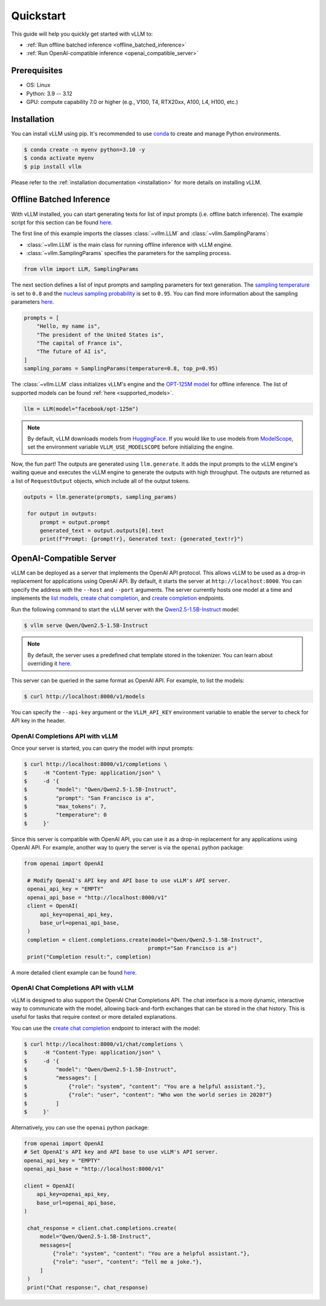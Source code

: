 .. _quickstart:

==========
Quickstart
==========

This guide will help you quickly get started with vLLM to:

* :ref:`Run offline batched inference <offline_batched_inference>`
* :ref:`Run OpenAI-compatible inference <openai_compatible_server>`

Prerequisites
--------------
- OS: Linux
- Python: 3.9 -- 3.12
- GPU: compute capability 7.0 or higher (e.g., V100, T4, RTX20xx, A100, L4, H100, etc.)

Installation
--------------

You can install vLLM using pip. It's recommended to use `conda <https://docs.conda.io/projects/conda/en/latest/user-guide/getting-started.html>`_ to create and manage Python environments.

.. code-block:: console

    $ conda create -n myenv python=3.10 -y
    $ conda activate myenv
    $ pip install vllm

Please refer to the :ref:`installation documentation <installation>` for more details on installing vLLM.

.. _offline_batched_inference:

Offline Batched Inference
-------------------------

With vLLM installed, you can start generating texts for list of input prompts (i.e. offline batch inference). The example script for this section can be found `here <https://github.com/vllm-project/vllm/blob/main/examples/offline_inference.py>`__.

The first line of this example imports the classes :class:`~vllm.LLM` and :class:`~vllm.SamplingParams`:

- :class:`~vllm.LLM` is the main class for running offline inference with vLLM engine.
- :class:`~vllm.SamplingParams` specifies the parameters for the sampling process.

.. code-block:: python

   from vllm import LLM, SamplingParams

The next section defines a list of input prompts and sampling parameters for text generation. The `sampling temperature <https://arxiv.org/html/2402.05201v1>`_ is set to ``0.8`` and the `nucleus sampling probability <https://en.wikipedia.org/wiki/Top-p_sampling>`_ is set to ``0.95``. You can find more information about the sampling parameters `here <https://docs.vllm.ai/en/stable/dev/sampling_params.html>`__.

.. code-block:: python

   prompts = [
       "Hello, my name is",
       "The president of the United States is",
       "The capital of France is",
       "The future of AI is",
   ]
   sampling_params = SamplingParams(temperature=0.8, top_p=0.95)

The :class:`~vllm.LLM` class initializes vLLM's engine and the `OPT-125M model <https://arxiv.org/abs/2205.01068>`_ for offline inference. The list of supported models can be found :ref:`here <supported_models>`.

.. code-block:: python

   llm = LLM(model="facebook/opt-125m")

.. note::

    By default, vLLM downloads models from `HuggingFace <https://huggingface.co/>`_. If you would like to use models from `ModelScope <https://www.modelscope.cn>`_, set the environment variable ``VLLM_USE_MODELSCOPE`` before initializing the engine.

Now, the fun part! The outputs are generated using ``llm.generate``. It adds the input prompts to the vLLM engine's waiting queue and executes the vLLM engine to generate the outputs with high throughput. The outputs are returned as a list of ``RequestOutput`` objects, which include all of the output tokens.

.. code-block:: python

   outputs = llm.generate(prompts, sampling_params)

    for output in outputs:
        prompt = output.prompt
        generated_text = output.outputs[0].text
        print(f"Prompt: {prompt!r}, Generated text: {generated_text!r}")

.. _openai_compatible_server:

OpenAI-Compatible Server
------------------------

vLLM can be deployed as a server that implements the OpenAI API protocol. This allows vLLM to be used as a drop-in replacement for applications using OpenAI API.
By default, it starts the server at ``http://localhost:8000``. You can specify the address with the ``--host`` and ``--port`` arguments. The server currently hosts one model at a time and implements the `list models <https://platform.openai.com/docs/api-reference/models/list>`_, `create chat completion <https://platform.openai.com/docs/api-reference/chat/completions/create>`_, and `create completion <https://platform.openai.com/docs/api-reference/completions/create>`_ endpoints.

Run the following command to start the vLLM server with the `Qwen2.5-1.5B-Instruct <https://huggingface.co/Qwen/Qwen2.5-1.5B-Instruct>`_ model:

.. code-block:: console

    $ vllm serve Qwen/Qwen2.5-1.5B-Instruct

.. note::

    By default, the server uses a predefined chat template stored in the tokenizer. You can learn about overriding it `here <https://github.com/vllm-project/vllm/blob/main/docs/source/serving/openai_compatible_server.md#chat-template>`__.

This server can be queried in the same format as OpenAI API. For example, to list the models:

.. code-block:: console

    $ curl http://localhost:8000/v1/models

You can specify the ``--api-key`` argument or the ``VLLM_API_KEY`` environment variable to enable the server to check for API key in the header.

OpenAI Completions API with vLLM
~~~~~~~~~~~~~~~~~~~~~~~~~~~~~~~~

Once your server is started, you can query the model with input prompts:

.. code-block:: console

    $ curl http://localhost:8000/v1/completions \
    $     -H "Content-Type: application/json" \
    $     -d '{
    $         "model": "Qwen/Qwen2.5-1.5B-Instruct",
    $         "prompt": "San Francisco is a",
    $         "max_tokens": 7,
    $         "temperature": 0
    $     }'

Since this server is compatible with OpenAI API, you can use it as a drop-in replacement for any applications using OpenAI API. For example, another way to query the server is via the ``openai`` python package:

.. code-block:: python

   from openai import OpenAI

    # Modify OpenAI's API key and API base to use vLLM's API server.
    openai_api_key = "EMPTY"
    openai_api_base = "http://localhost:8000/v1"
    client = OpenAI(
        api_key=openai_api_key,
        base_url=openai_api_base,
    )
    completion = client.completions.create(model="Qwen/Qwen2.5-1.5B-Instruct",
                                          prompt="San Francisco is a")
    print("Completion result:", completion)

A more detailed client example can be found `here <https://github.com/vllm-project/vllm/blob/main/examples/openai_completion_client.py>`__.

OpenAI Chat Completions API with vLLM
~~~~~~~~~~~~~~~~~~~~~~~~~~~~~~~~~~~~~

vLLM is designed to also support the OpenAI Chat Completions API. The chat interface is a more dynamic, interactive way to communicate with the model, allowing back-and-forth exchanges that can be stored in the chat history. This is useful for tasks that require context or more detailed explanations.

You can use the `create chat completion <https://platform.openai.com/docs/api-reference/chat/completions/create>`_ endpoint to interact with the model:

.. code-block:: console

    $ curl http://localhost:8000/v1/chat/completions \
    $     -H "Content-Type: application/json" \
    $     -d '{
    $         "model": "Qwen/Qwen2.5-1.5B-Instruct",
    $         "messages": [
    $             {"role": "system", "content": "You are a helpful assistant."},
    $             {"role": "user", "content": "Who won the world series in 2020?"}
    $         ]
    $     }'

Alternatively, you can use the ``openai`` python package:

.. code-block:: python

   from openai import OpenAI
   # Set OpenAI's API key and API base to use vLLM's API server.
   openai_api_key = "EMPTY"
   openai_api_base = "http://localhost:8000/v1"

   client = OpenAI(
       api_key=openai_api_key,
       base_url=openai_api_base,
   )

    chat_response = client.chat.completions.create(
        model="Qwen/Qwen2.5-1.5B-Instruct",
        messages=[
            {"role": "system", "content": "You are a helpful assistant."},
            {"role": "user", "content": "Tell me a joke."},
        ]
    )
    print("Chat response:", chat_response)
